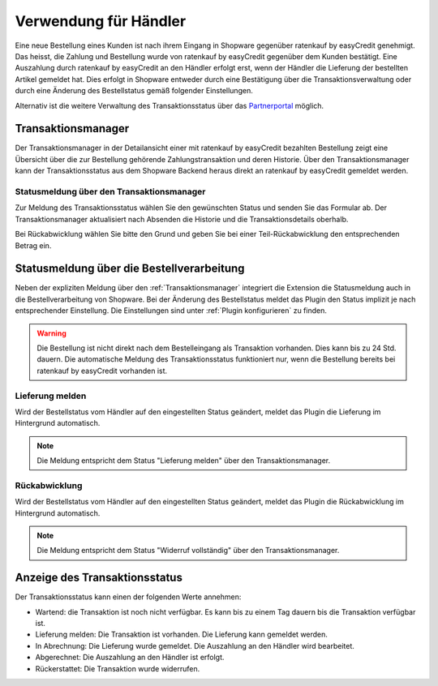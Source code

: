 ======================
Verwendung für Händler
======================

Eine neue Bestellung eines Kunden ist nach ihrem Eingang in Shopware gegenüber ratenkauf by easyCredit genehmigt. Das heisst, die Zahlung und Bestellung wurde von ratenkauf by easyCredit gegenüber dem Kunden bestätigt. Eine Auszahlung durch ratenkauf by easyCredit an den Händler erfolgt erst, wenn der Händler die Lieferung der bestellten Artikel gemeldet hat. Dies erfolgt in Shopware entweder durch eine Bestätigung über die Transaktionsverwaltung oder durch eine Änderung des Bestellstatus gemäß folgender Einstellungen.

Alternativ ist die weitere Verwaltung des Transaktionsstatus über das `Partnerportal <https://partner.easycredit-ratenkauf.de/portal/>`_ möglich.

Transaktionsmanager
-------------------

Der Transaktionsmanager in der Detailansicht einer mit ratenkauf by easyCredit bezahlten Bestellung zeigt eine Übersicht über die zur Bestellung gehörende Zahlungstransaktion und deren Historie. Über den Transaktionsmanager kann der Transaktionsstatus aus dem Shopware Backend heraus direkt an ratenkauf by easyCredit gemeldet werden.

.. image:: ./_static/merchant-tx-manager.png

Statusmeldung über den Transaktionsmanager
~~~~~~~~~~~~~~~~~~~~~~~~~~~~~~~~~~~~~~~~~~~~~~~~

Zur Meldung des Transaktionsstatus wählen Sie den gewünschten Status und senden Sie das Formular ab. Der Transaktionsmanager aktualisiert nach Absenden die Historie und die Transaktionsdetails oberhalb.

Bei Rückabwicklung wählen Sie bitte den Grund und geben Sie bei einer Teil-Rückabwicklung den entsprechenden Betrag ein.

.. image:: ./_static/merchant-tx-manager-options.png

Statusmeldung über die Bestellverarbeitung
----------------------------------------------------

Neben der expliziten Meldung über den :ref:`Transaktionsmanager` integriert die Extension die Statusmeldung auch in die Bestellverarbeitung von Shopware. Bei der Änderung des Bestellstatus meldet das Plugin den Status implizit je nach entsprechender Einstellung. Die Einstellungen sind unter :ref:`Plugin konfigurieren` zu finden.

.. image:: ./_static/merchant-auto-settings.png

.. warning:: Die Bestellung ist nicht direkt nach dem Bestelleingang als Transaktion vorhanden. Dies kann bis zu 24 Std. dauern. Die automatische Meldung des Transaktionsstatus funktioniert nur, wenn die Bestellung bereits bei ratenkauf by easyCredit vorhanden ist.

Lieferung melden
~~~~~~~~~~~~~~~~~~~~~~~~~~~~~~~~~~~~~~~~~~~~~~~~

Wird der Bestellstatus vom Händler auf den eingestellten Status geändert, meldet das Plugin die Lieferung im Hintergrund automatisch.

.. note:: Die Meldung entspricht dem Status "Lieferung melden" über den Transaktionsmanager.

Rückabwicklung
~~~~~~~~~~~~~~~~~~~~~~~~~~~~~~~~~~~~~~~~~~~~~~~~

Wird der Bestellstatus vom Händler auf den eingestellten Status geändert, meldet das Plugin die Rückabwicklung im Hintergrund automatisch.

.. note:: Die Meldung entspricht dem Status "Widerruf vollständig" über den Transaktionsmanager.

Anzeige des Transaktionsstatus
--------------------------------------

Der Transaktionsstatus kann einen der folgenden Werte annehmen:

* Wartend: die Transaktion ist noch nicht verfügbar. Es kann bis zu einem Tag dauern bis die Transaktion verfügbar ist.
* Lieferung melden: Die Transaktion ist vorhanden. Die Lieferung kann gemeldet werden.
* In Abrechnung: Die Lieferung wurde gemeldet. Die Auszahlung an den Händler wird bearbeitet.
* Abgerechnet: Die Auszahlung an den Händler ist erfolgt.
* Rückerstattet: Die Transaktion wurde widerrufen.
